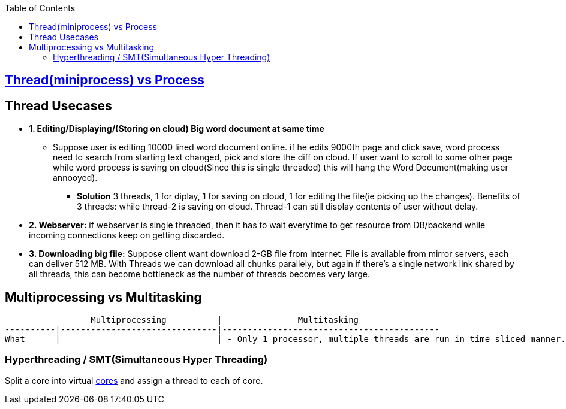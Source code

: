 :toc:
:toclevels: 5

== link:https://code-with-amitk.github.io/Threads_Processes_IPC/#whyprocess[Thread(miniprocess) vs Process]

== Thread Usecases
* **1. Editing/Displaying/(Storing on cloud) Big word document at same time**
** Suppose user is editing 10000 lined word document online. if he edits 9000th page and click save, word process need to search from starting text changed, pick and store the diff on cloud. If user want to scroll to some other page while word process is saving on cloud(Since this is single threaded) this will hang the Word Document(making user annooyed).
  - **Solution** 3 threads, 1 for diplay, 1 for saving on cloud, 1 for editing the file(ie picking up the changes). Benefits of 3 threads: while thread-2 is saving on cloud. Thread-1 can still display contents of user without delay.
* **2. Webserver:** if webserver is single threaded, then it has to wait everytime to get resource from DB/backend while incoming connections keep on getting discarded.
* **3. Downloading big file:** Suppose client want download 2-GB file from Internet. File is available from mirror servers, each can deliver 512 MB. With Threads we can download all chunks parallely, but again if there's a single network link shared by all threads, this can become bottleneck as the number of threads becomes very large.

== Multiprocessing vs Multitasking
```c
                 Multiprocessing          |               Multitasking
----------|-------------------------------|-------------------------------------------
What      |                               | - Only 1 processor, multiple threads are run in time sliced manner.
```

=== Hyperthreading / SMT(Simultaneous Hyper Threading)
Split a core into virtual link:/Threads_Processes_IPC/MultiCPU_MultiCore[cores] and assign a thread to each of core.
